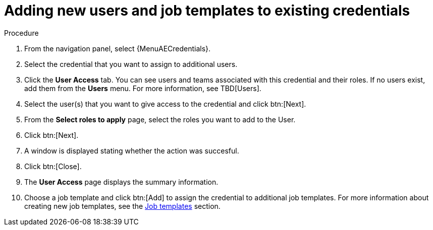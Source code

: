 [id="controller-credential-add-users-job-templates"]

= Adding new users and job templates to existing credentials

.Procedure

. From the navigation panel, select {MenuAECredentials}.
. Select the credential that you want to assign to additional users.
. Click the *User Access* tab.
You can see users and teams associated with this credential and their roles.
If no users exist, add them from the *Users* menu.
For more information, see TBD[Users].
. Select the user(s) that you want to give access to the credential and click btn:[Next].
. From the *Select roles to apply* page, select the roles you want to add to the User.
. Click btn:[Next].
. A window is displayed stating whether the action was succesful. 
. Click btn:[Close]. 
//What happens if it fails?
//There's a Finish button on this page but it doesn't seem to be necessry if you click close.
. The *User Access* page displays the summary information.
//Select *Job Templates* to display the job templates associated with this credential, and which jobs have run recently by using this credential.
. Choose a job template and click btn:[Add] to assign the credential to additional job templates.
For more information about creating new job templates, see the xref:controller-job-templates[Job templates] section.
